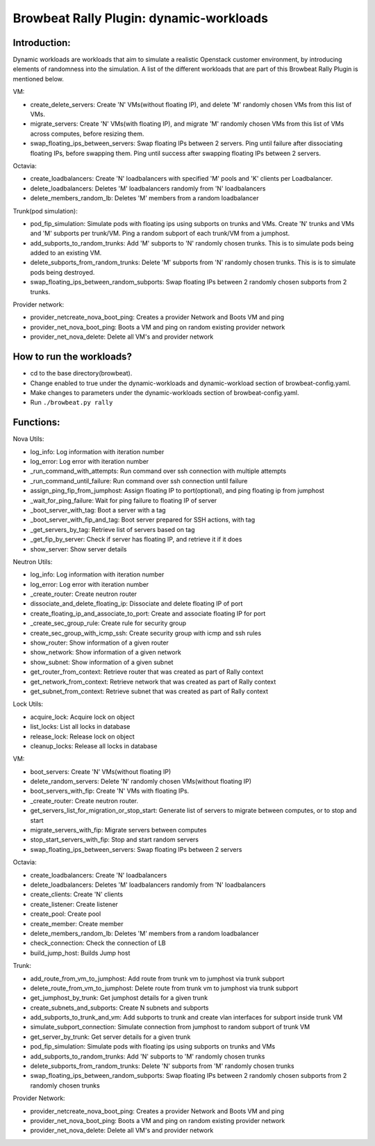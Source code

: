 Browbeat Rally Plugin: dynamic-workloads
======================================

Introduction:
-------------
Dynamic workloads are workloads that aim to simulate a realistic Openstack customer
environment, by introducing elements of randomness into the simulation. A list of
the different workloads that are part of this Browbeat Rally Plugin is mentioned
below.

VM:

- create_delete_servers: Create 'N' VMs(without floating IP), and delete 'M'
  randomly chosen VMs from this list of VMs.
- migrate_servers: Create 'N' VMs(with floating IP), and migrate 'M' randomly
  chosen VMs from this list of VMs across computes, before resizing them.
- swap_floating_ips_between_servers: Swap floating IPs between 2 servers. Ping
  until failure after dissociating floating IPs, before swapping them. Ping until
  success after swapping floating IPs between 2 servers.

Octavia:

- create_loadbalancers: Create 'N' loadbalancers with specified 'M' pools and 'K'
  clients per Loadbalancer.
- delete_loadbalancers: Deletes 'M' loadbalancers randomly from 'N' loadbalancers
- delete_members_random_lb: Deletes 'M' members from a random loadbalancer

Trunk(pod simulation):

- pod_fip_simulation: Simulate pods with floating ips using subports on trunks and
  VMs. Create 'N' trunks and VMs and 'M' subports per trunk/VM. Ping a random subport
  of each trunk/VM from a jumphost.
- add_subports_to_random_trunks: Add 'M' subports to 'N' randomly chosen trunks. This
  is to simulate pods being added to an existing VM.
- delete_subports_from_random_trunks: Delete 'M' subports from 'N' randomly chosen
  trunks. This is is to simulate pods being destroyed.
- swap_floating_ips_between_random_subports: Swap floating IPs between 2 randomly
  chosen subports from 2 trunks.

Provider network:

- provider_netcreate_nova_boot_ping: Creates a provider Network and Boots VM and ping
- provider_net_nova_boot_ping: Boots a VM and ping on random existing provider network
- provider_net_nova_delete: Delete all VM's and provider network

How to run the workloads?
-------------------------
- cd to the base directory(browbeat).
- Change enabled to true under the dynamic-workloads and dynamic-workload section of
  browbeat-config.yaml.
- Make changes to parameters under the dynamic-workloads section of browbeat-config.yaml.
- Run ``./browbeat.py rally``

Functions:
----------

Nova Utils:

- log_info: Log information with iteration number
- log_error: Log error with iteration number
- _run_command_with_attempts: Run command over ssh connection with multiple attempts
- _run_command_until_failure: Run command over ssh connection until failure
- assign_ping_fip_from_jumphost: Assign floating IP to port(optional), and ping floating ip from jumphost
- _wait_for_ping_failure: Wait for ping failure to floating IP of server
- _boot_server_with_tag: Boot a server with a tag
- _boot_server_with_fip_and_tag: Boot server prepared for SSH actions, with tag
- _get_servers_by_tag: Retrieve list of servers based on tag
- _get_fip_by_server: Check if server has floating IP, and retrieve it if it does
- show_server: Show server details

Neutron Utils:

- log_info: Log information with iteration number
- log_error: Log error with iteration number
- _create_router: Create neutron router
- dissociate_and_delete_floating_ip: Dissociate and delete floating IP of port
- create_floating_ip_and_associate_to_port: Create and associate floating IP for port
- _create_sec_group_rule: Create rule for security group
- create_sec_group_with_icmp_ssh: Create security group with icmp and ssh rules
- show_router: Show information of a given router
- show_network: Show information of a given network
- show_subnet: Show information of a given subnet
- get_router_from_context: Retrieve router that was created as part of Rally context
- get_network_from_context: Retrieve network that was created as part of Rally context
- get_subnet_from_context: Retrieve subnet that was created as part of Rally context

Lock Utils:

- acquire_lock: Acquire lock on object
- list_locks: List all locks in database
- release_lock: Release lock on object
- cleanup_locks: Release all locks in database

VM:

- boot_servers: Create 'N' VMs(without floating IP)
- delete_random_servers: Delete 'N' randomly chosen VMs(without floating IP)
- boot_servers_with_fip: Create 'N' VMs with floating IPs.
- _create_router: Create neutron router.
- get_servers_list_for_migration_or_stop_start: Generate list of servers to migrate between computes, or to stop and start
- migrate_servers_with_fip: Migrate servers between computes
- stop_start_servers_with_fip: Stop and start random servers
- swap_floating_ips_between_servers: Swap floating IPs between 2 servers

Octavia:

- create_loadbalancers: Create 'N' loadbalancers
- delete_loadbalancers: Deletes 'M' loadbalancers randomly from 'N' loadbalancers
- create_clients: Create 'N' clients
- create_listener: Create listener
- create_pool: Create pool
- create_member: Create member
- delete_members_random_lb: Deletes 'M' members from a random loadbalancer
- check_connection: Check the connection of LB
- build_jump_host: Builds Jump host

Trunk:

- add_route_from_vm_to_jumphost: Add route from trunk vm to jumphost via trunk subport
- delete_route_from_vm_to_jumphost: Delete route from trunk vm to jumphost via trunk subport
- get_jumphost_by_trunk: Get jumphost details for a given trunk
- create_subnets_and_subports: Create N subnets and subports
- add_subports_to_trunk_and_vm: Add subports to trunk and create vlan interfaces for subport inside trunk VM
- simulate_subport_connection: Simulate connection from jumphost to random subport of trunk VM
- get_server_by_trunk: Get server details for a given trunk
- pod_fip_simulation: Simulate pods with floating ips using subports on trunks and VMs
- add_subports_to_random_trunks: Add 'N' subports to 'M' randomly chosen trunks
- delete_subports_from_random_trunks: Delete 'N' subports from 'M' randomly chosen trunks
- swap_floating_ips_between_random_subports: Swap floating IPs between 2 randomly chosen subports from 2 randomly chosen trunks

Provider Network:

- provider_netcreate_nova_boot_ping: Creates a provider Network and Boots VM and ping
- provider_net_nova_boot_ping: Boots a VM and ping on random existing provider network
- provider_net_nova_delete: Delete all VM's and provider network
